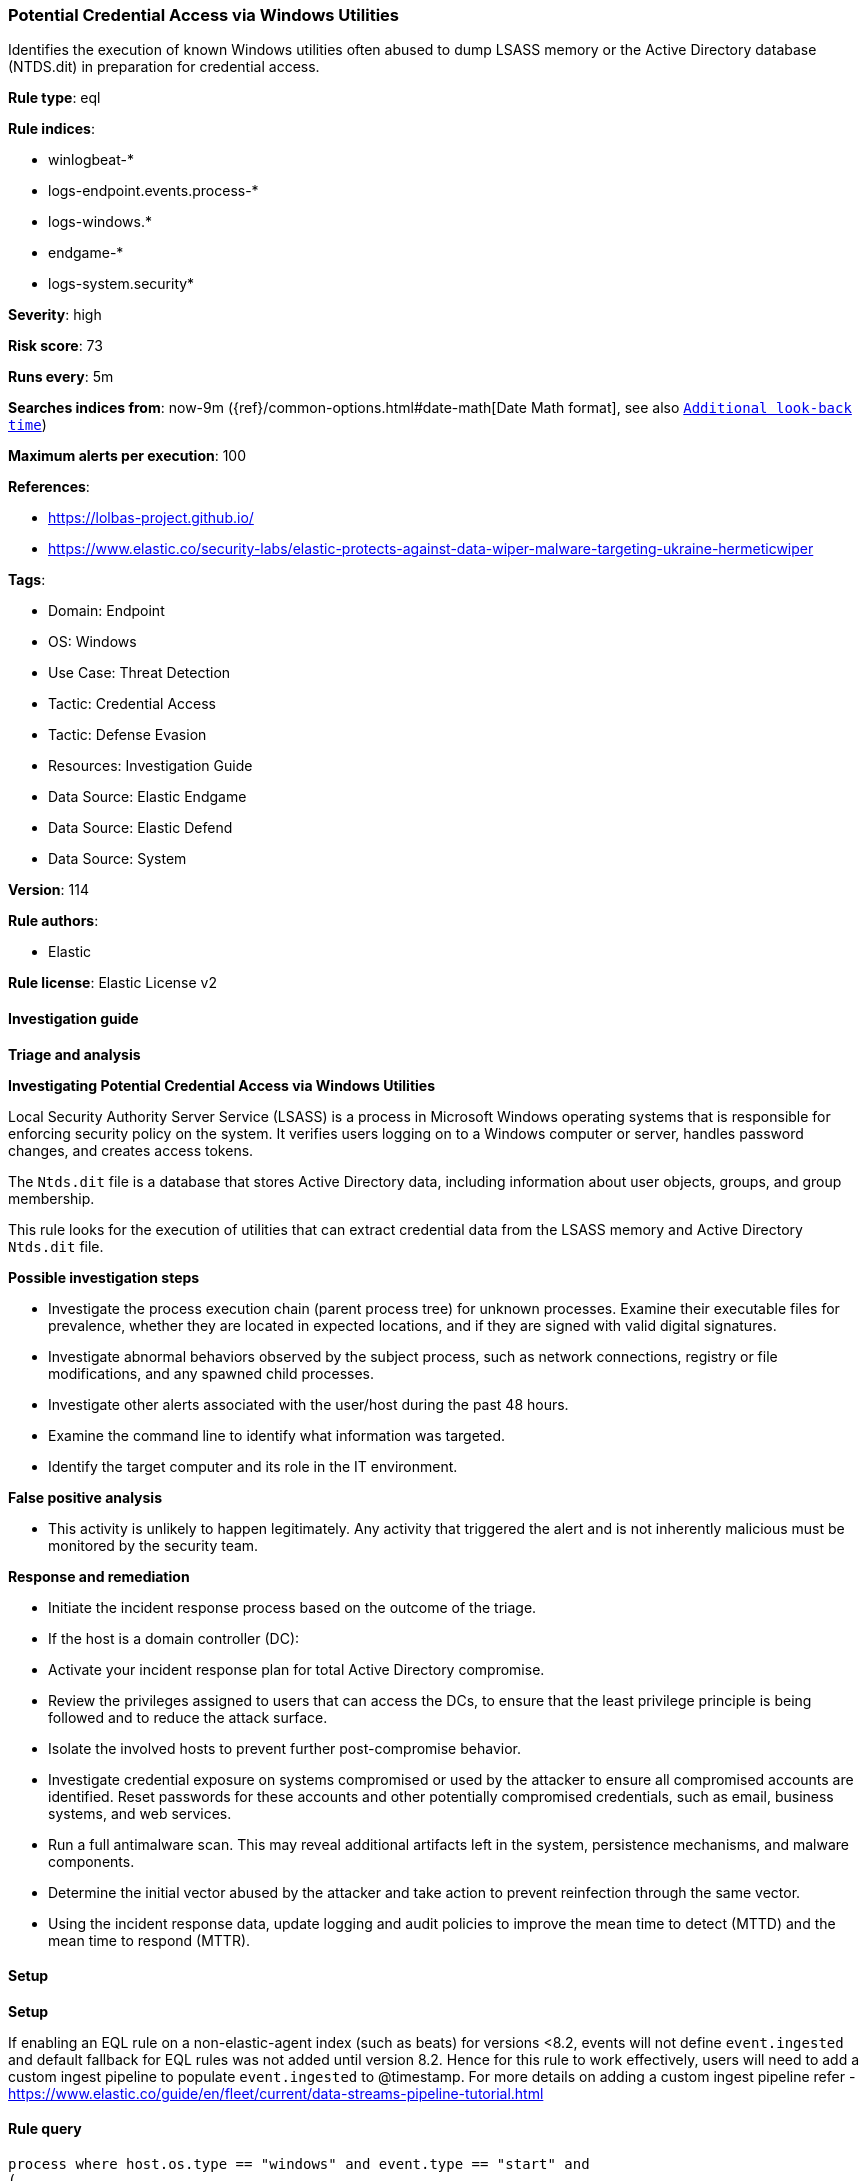 [[potential-credential-access-via-windows-utilities]]
=== Potential Credential Access via Windows Utilities

Identifies the execution of known Windows utilities often abused to dump LSASS memory or the Active Directory database (NTDS.dit) in preparation for credential access.

*Rule type*: eql

*Rule indices*: 

* winlogbeat-*
* logs-endpoint.events.process-*
* logs-windows.*
* endgame-*
* logs-system.security*

*Severity*: high

*Risk score*: 73

*Runs every*: 5m

*Searches indices from*: now-9m ({ref}/common-options.html#date-math[Date Math format], see also <<rule-schedule, `Additional look-back time`>>)

*Maximum alerts per execution*: 100

*References*: 

* https://lolbas-project.github.io/
* https://www.elastic.co/security-labs/elastic-protects-against-data-wiper-malware-targeting-ukraine-hermeticwiper

*Tags*: 

* Domain: Endpoint
* OS: Windows
* Use Case: Threat Detection
* Tactic: Credential Access
* Tactic: Defense Evasion
* Resources: Investigation Guide
* Data Source: Elastic Endgame
* Data Source: Elastic Defend
* Data Source: System

*Version*: 114

*Rule authors*: 

* Elastic

*Rule license*: Elastic License v2


==== Investigation guide



*Triage and analysis*



*Investigating Potential Credential Access via Windows Utilities*


Local Security Authority Server Service (LSASS) is a process in Microsoft Windows operating systems that is responsible for enforcing security policy on the system. It verifies users logging on to a Windows computer or server, handles password changes, and creates access tokens.

The `Ntds.dit` file is a database that stores Active Directory data, including information about user objects, groups, and group membership.

This rule looks for the execution of utilities that can extract credential data from the LSASS memory and Active Directory `Ntds.dit` file.


*Possible investigation steps*


- Investigate the process execution chain (parent process tree) for unknown processes. Examine their executable files for prevalence, whether they are located in expected locations, and if they are signed with valid digital signatures.
- Investigate abnormal behaviors observed by the subject process, such as network connections, registry or file modifications, and any spawned child processes.
- Investigate other alerts associated with the user/host during the past 48 hours.
- Examine the command line to identify what information was targeted.
- Identify the target computer and its role in the IT environment.


*False positive analysis*


- This activity is unlikely to happen legitimately. Any activity that triggered the alert and is not inherently malicious must be monitored by the security team.


*Response and remediation*


- Initiate the incident response process based on the outcome of the triage.
- If the host is a domain controller (DC):
  - Activate your incident response plan for total Active Directory compromise.
  - Review the privileges assigned to users that can access the DCs, to ensure that the least privilege principle is being followed and to reduce the attack surface.
- Isolate the involved hosts to prevent further post-compromise behavior.
- Investigate credential exposure on systems compromised or used by the attacker to ensure all compromised accounts are identified. Reset passwords for these accounts and other potentially compromised credentials, such as email, business systems, and web services.
- Run a full antimalware scan. This may reveal additional artifacts left in the system, persistence mechanisms, and malware components.
- Determine the initial vector abused by the attacker and take action to prevent reinfection through the same vector.
- Using the incident response data, update logging and audit policies to improve the mean time to detect (MTTD) and the mean time to respond (MTTR).


==== Setup



*Setup*


If enabling an EQL rule on a non-elastic-agent index (such as beats) for versions <8.2,
events will not define `event.ingested` and default fallback for EQL rules was not added until version 8.2.
Hence for this rule to work effectively, users will need to add a custom ingest pipeline to populate
`event.ingested` to @timestamp.
For more details on adding a custom ingest pipeline refer - https://www.elastic.co/guide/en/fleet/current/data-streams-pipeline-tutorial.html


==== Rule query


[source, js]
----------------------------------
process where host.os.type == "windows" and event.type == "start" and
(
  (
    (?process.pe.original_file_name : "procdump" or process.name : "procdump.exe") and process.args : "-ma"
  ) or
  (
    process.name : "ProcessDump.exe" and not process.parent.executable regex~ """C:\\Program Files( \(x86\))?\\Cisco Systems\\.*"""
  ) or
  (
    (?process.pe.original_file_name : "WriteMiniDump.exe" or process.name : "WriteMiniDump.exe") and
      not process.parent.executable regex~ """C:\\Program Files( \(x86\))?\\Steam\\.*"""
  ) or
  (
    (?process.pe.original_file_name : "RUNDLL32.EXE" or process.name : "RUNDLL32.exe") and
      (process.args : "MiniDump*" or process.command_line : "*comsvcs.dll*#24*")
  ) or
  (
    (?process.pe.original_file_name : "RdrLeakDiag.exe" or process.name : "RdrLeakDiag.exe") and
      process.args : "/fullmemdmp"
  ) or
  (
    (?process.pe.original_file_name : "SqlDumper.exe" or process.name : "SqlDumper.exe") and
      process.args : "0x01100*") or
  (
    (?process.pe.original_file_name : "TTTracer.exe" or process.name : "TTTracer.exe") and
      process.args : "-dumpFull" and process.args : "-attach") or
  (
    (?process.pe.original_file_name : "ntdsutil.exe" or process.name : "ntdsutil.exe") and
      process.args : "create*full*") or
  (
    (?process.pe.original_file_name : "diskshadow.exe" or process.name : "diskshadow.exe") and process.args : "/s")
)

----------------------------------

*Framework*: MITRE ATT&CK^TM^

* Tactic:
** Name: Credential Access
** ID: TA0006
** Reference URL: https://attack.mitre.org/tactics/TA0006/
* Technique:
** Name: OS Credential Dumping
** ID: T1003
** Reference URL: https://attack.mitre.org/techniques/T1003/
* Sub-technique:
** Name: LSASS Memory
** ID: T1003.001
** Reference URL: https://attack.mitre.org/techniques/T1003/001/
* Sub-technique:
** Name: NTDS
** ID: T1003.003
** Reference URL: https://attack.mitre.org/techniques/T1003/003/
* Tactic:
** Name: Defense Evasion
** ID: TA0005
** Reference URL: https://attack.mitre.org/tactics/TA0005/
* Technique:
** Name: System Binary Proxy Execution
** ID: T1218
** Reference URL: https://attack.mitre.org/techniques/T1218/
* Sub-technique:
** Name: Rundll32
** ID: T1218.011
** Reference URL: https://attack.mitre.org/techniques/T1218/011/
